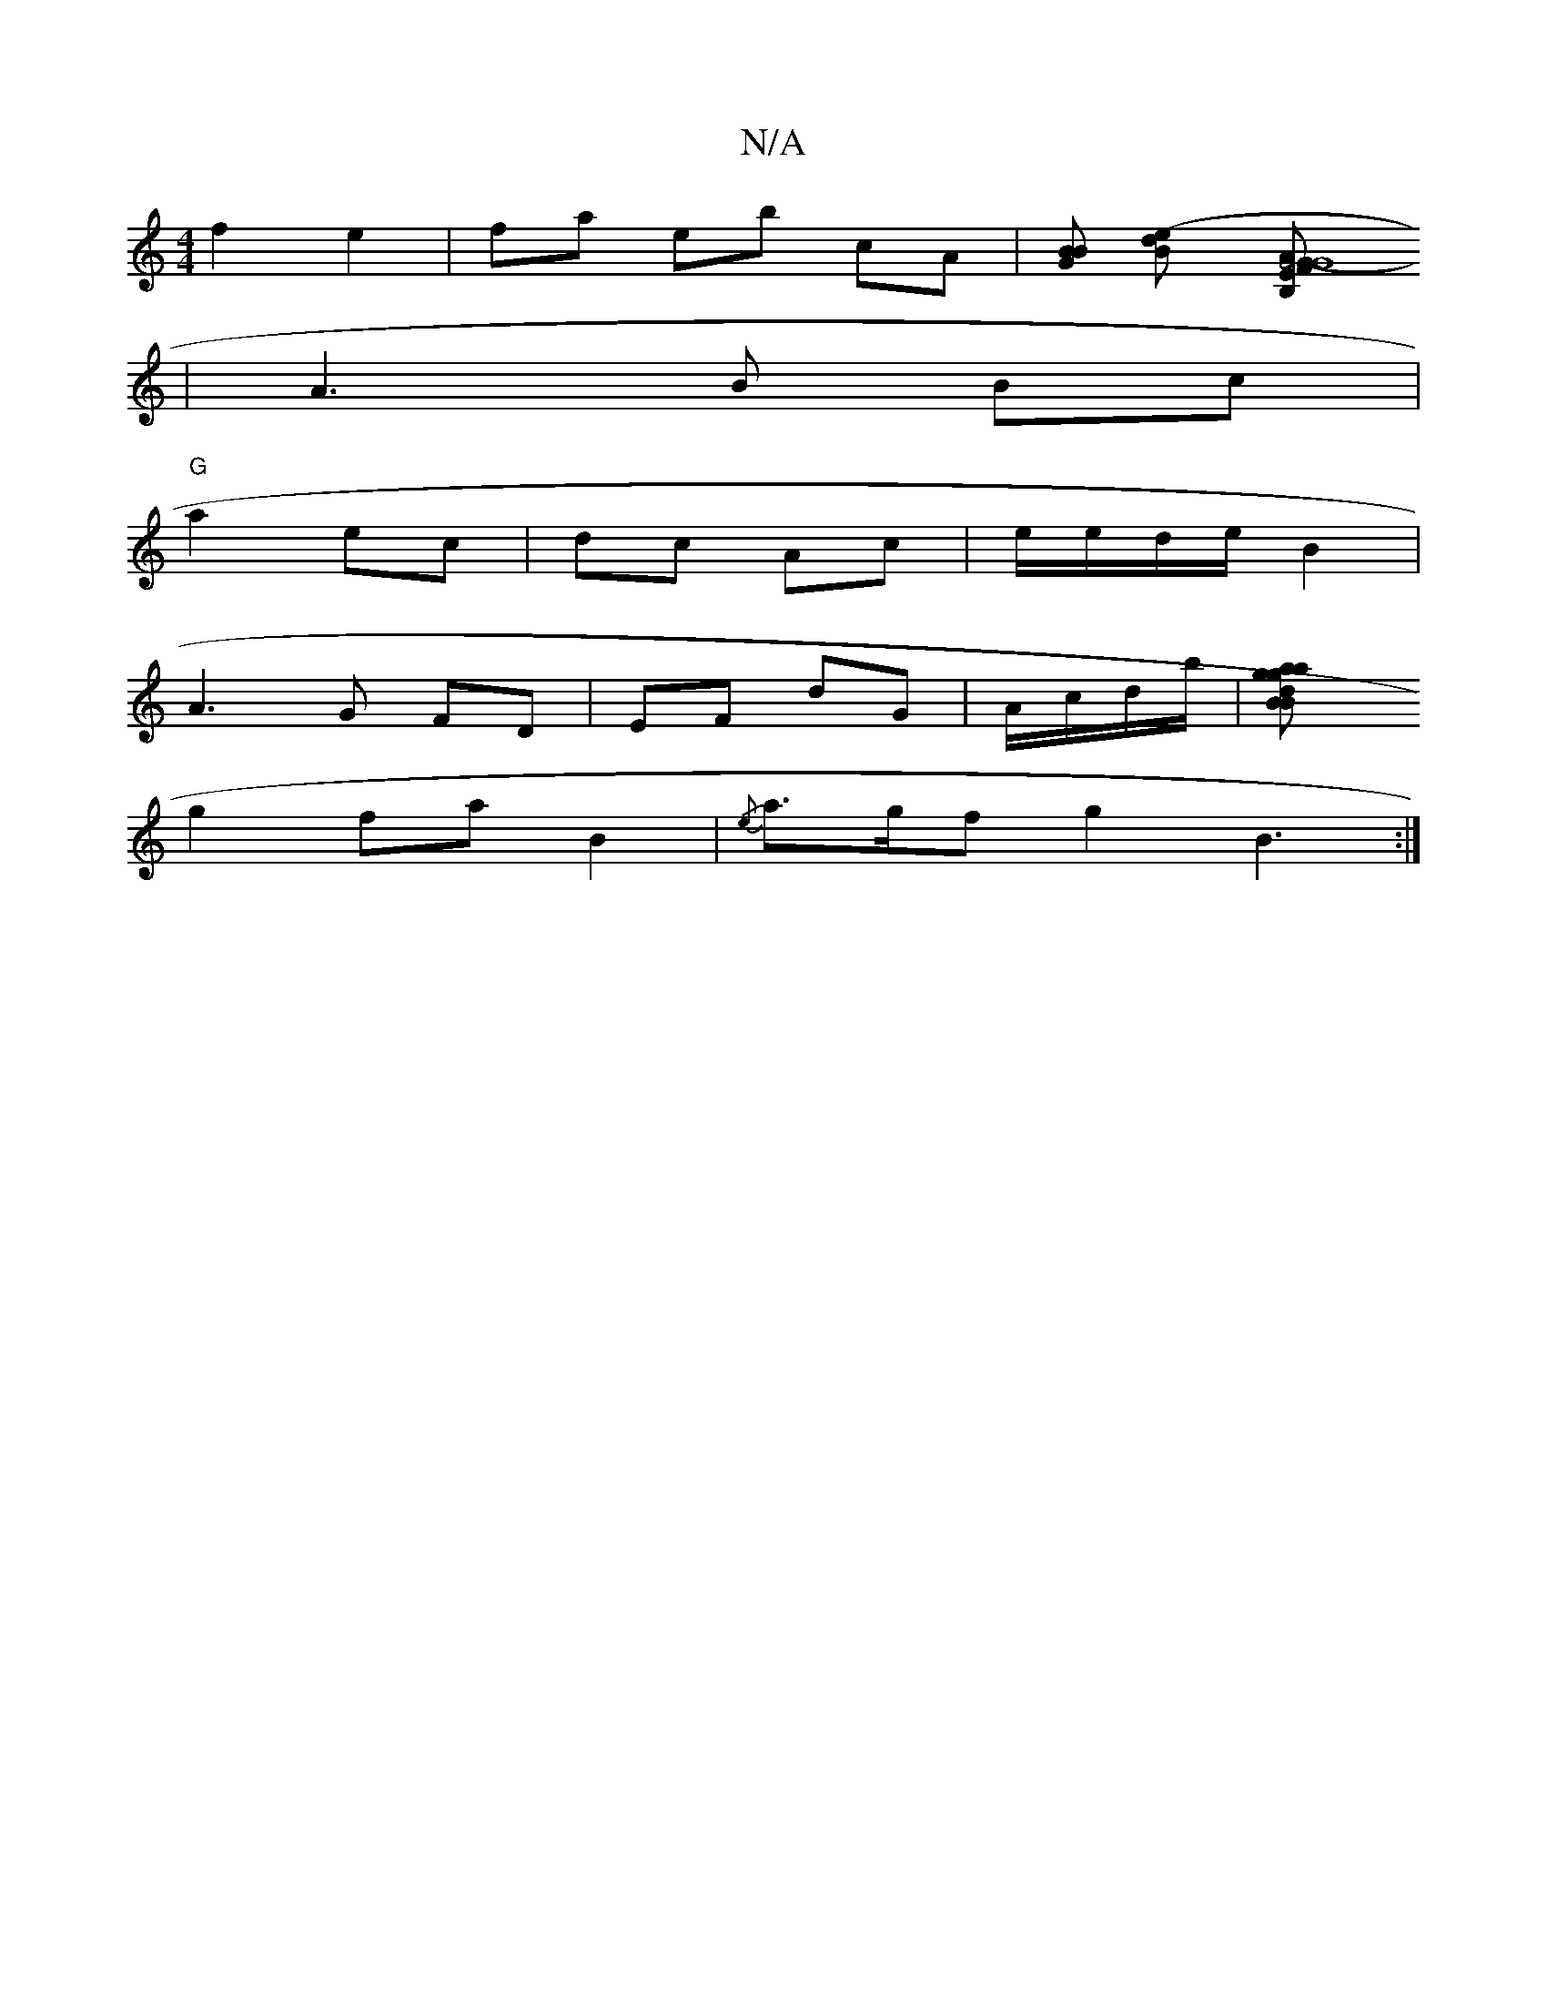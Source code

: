 X:1
T:N/A
M:4/4
R:N/A
K:Cmajor
2 f2 e2|fa eb cA|[BBG ] [(B2e>d] [G4-F>B,G|G8 |"Am"EFBc d2|
|A3B Bc|
"G"a2 ec | dc Ac | e/e/d/e/ B2|
A3G FD|EF dG | A/c/d/b/|[B2d<a ag|Bg f2 g2|
g2 fa B2 | {/e}a>gf g2 B3:|

AB | d2 ce edcA|"G"D2 A2 B